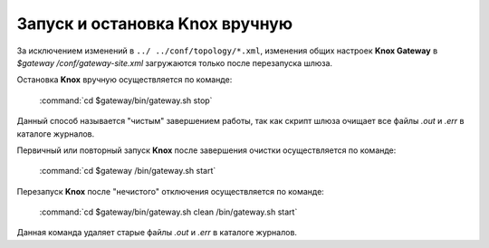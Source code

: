 Запуск и остановка Knox вручную
================================


За исключением изменений в ``../ ../conf/topology/*.xml``, изменения общих настроек **Knox Gateway** в *$gateway /conf/gateway-site.xml* загружаются только после перезапуска шлюза.

Остановка **Knox** вручную осуществляется по команде:

  :command:`cd $gateway/bin/gateway.sh stop`

Данный способ называется "чистым" завершением работы, так как скрипт шлюза очищает все файлы *.out* и *.err* в каталоге журналов.

Первичный или повторный запуск **Knox** после завершения очистки осуществляется по команде:

  :command:`cd $gateway /bin/gateway.sh start`

Перезапуск **Knox** после "нечистого" отключения осуществляется по команде:

  :command:`cd $gateway/bin/gateway.sh clean /bin/gateway.sh start`

Данная команда удаляет старые файлы *.out* и *.err* в каталоге журналов.
